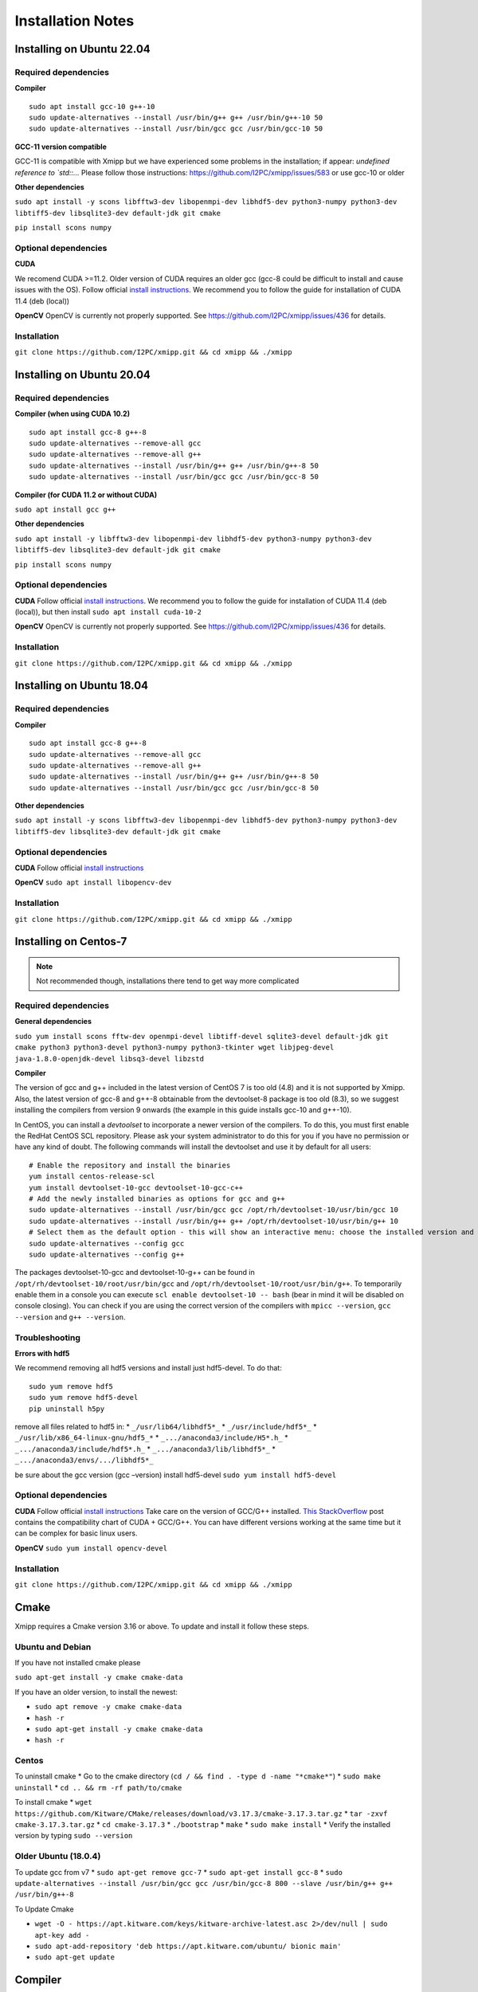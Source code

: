 Installation Notes
==================
Installing on Ubuntu 22.04
-----------------------------
Required dependencies
^^^^^^^^^^^^^^^^^^^^

**Compiler**

::

   sudo apt install gcc-10 g++-10
   sudo update-alternatives --install /usr/bin/g++ g++ /usr/bin/g++-10 50
   sudo update-alternatives --install /usr/bin/gcc gcc /usr/bin/gcc-10 50

**GCC-11 version compatible**

GCC-11 is compatible with Xmipp but we have experienced some problems in
the installation; if appear: *undefined reference to \`std::…* Please
follow those instructions: https://github.com/I2PC/xmipp/issues/583 or
use gcc-10 or older

**Other dependencies**

``sudo apt install -y scons libfftw3-dev libopenmpi-dev libhdf5-dev python3-numpy python3-dev libtiff5-dev libsqlite3-dev default-jdk git cmake``

``pip install scons numpy``

Optional dependencies
^^^^^^^^^^^^^^^^^^^^

**CUDA**

We recomend CUDA >=11.2. Older version of CUDA requires an older gcc
(gcc-8 could be difficult to install and cause issues with the OS).
Follow official `install
instructions <https://developer.nvidia.com/cuda-toolkit-archive>`__. We
recommend you to follow the guide for installation of CUDA 11.4 (deb
(local))

**OpenCV** OpenCV is currently not properly supported. See
https://github.com/I2PC/xmipp/issues/436 for details.

Installation
^^^^^^^^^^^^^^^^^^^^

``git clone https://github.com/I2PC/xmipp.git && cd xmipp && ./xmipp``





Installing on Ubuntu 20.04
-----------------------------
Required dependencies
^^^^^^^^^^^^^^^^^^^^

**Compiler (when using CUDA 10.2)**

::

   sudo apt install gcc-8 g++-8
   sudo update-alternatives --remove-all gcc
   sudo update-alternatives --remove-all g++
   sudo update-alternatives --install /usr/bin/g++ g++ /usr/bin/g++-8 50
   sudo update-alternatives --install /usr/bin/gcc gcc /usr/bin/gcc-8 50

**Compiler (for CUDA 11.2 or without CUDA)**

``sudo apt install gcc g++``

**Other dependencies**

``sudo apt install -y libfftw3-dev libopenmpi-dev libhdf5-dev python3-numpy python3-dev libtiff5-dev libsqlite3-dev default-jdk git cmake``

``pip install scons numpy``

Optional dependencies
^^^^^^^^^^^^^^^^^^^^

**CUDA** Follow official `install
instructions <https://developer.nvidia.com/cuda-toolkit-archive>`__. We
recommend you to follow the guide for installation of CUDA 11.4 (deb
(local)), but then install ``sudo apt install cuda-10-2``

**OpenCV** OpenCV is currently not properly supported. See
https://github.com/I2PC/xmipp/issues/436 for details.

Installation
^^^^^^^^^^^^^^^^^^^^

``git clone https://github.com/I2PC/xmipp.git && cd xmipp && ./xmipp``

Installing on Ubuntu 18.04
---------------------------
Required dependencies
^^^^^^^^^^^^^^^^^^^^

**Compiler**

::

   sudo apt install gcc-8 g++-8
   sudo update-alternatives --remove-all gcc
   sudo update-alternatives --remove-all g++
   sudo update-alternatives --install /usr/bin/g++ g++ /usr/bin/g++-8 50
   sudo update-alternatives --install /usr/bin/gcc gcc /usr/bin/gcc-8 50

**Other dependencies**

``sudo apt install -y scons libfftw3-dev libopenmpi-dev libhdf5-dev python3-numpy python3-dev libtiff5-dev libsqlite3-dev default-jdk git cmake``

Optional dependencies
^^^^^^^^^^^^^^^^^^^^

**CUDA** Follow official `install
instructions <https://developer.nvidia.com/cuda-toolkit-archive>`__

**OpenCV** ``sudo apt install libopencv-dev``

Installation
^^^^^^^^^^^^^^^^^^^^

``git clone https://github.com/I2PC/xmipp.git && cd xmipp && ./xmipp``

Installing on Centos-7 
---------------------------

.. note::
   Not recommended though, installations there tend to get way more complicated

Required dependencies
^^^^^^^^^^^^^^^^^^^^

**General dependencies**

``sudo yum install scons fftw-dev openmpi-devel libtiff-devel sqlite3-devel default-jdk git cmake python3 python3-devel python3-numpy python3-tkinter wget libjpeg-devel java-1.8.0-openjdk-devel libsq3-devel libzstd``

**Compiler**

The version of gcc and g++ included in the latest version of CentOS 7 is
too old (4.8) and it is not supported by Xmipp. Also, the latest version
of gcc-8 and g++-8 obtainable from the devtoolset-8 package is too old
(8.3), so we suggest installing the compilers from version 9 onwards
(the example in this guide installs gcc-10 and g++-10).

In CentOS, you can install a *devtoolset* to incorporate a newer version
of the compilers. To do this, you must first enable the RedHat CentOS
SCL repository. Please ask your system administrator to do this for you
if you have no permission or have any kind of doubt. The following
commands will install the devtoolset and use it by default for all
users:

::

   # Enable the repository and install the binaries
   yum install centos-release-scl
   yum install devtoolset-10-gcc devtoolset-10-gcc-c++
   # Add the newly installed binaries as options for gcc and g++
   sudo update-alternatives --install /usr/bin/gcc gcc /opt/rh/devtoolset-10/usr/bin/gcc 10
   sudo update-alternatives --install /usr/bin/g++ g++ /opt/rh/devtoolset-10/usr/bin/g++ 10
   # Select them as the default option - this will show an interactive menu: choose the installed version and hit enter
   sudo update-alternatives --config gcc
   sudo update-alternatives --config g++

The packages devtoolset-10-gcc and devtoolset-10-g++ can be found in
``/opt/rh/devtoolset-10/root/usr/bin/gcc`` and
``/opt/rh/devtoolset-10/root/usr/bin/g++``. To temporarily enable them
in a console you can execute ``scl enable devtoolset-10 -- bash`` (bear
in mind it will be disabled on console closing). You can check if you
are using the correct version of the compilers with ``mpicc --version``,
``gcc --version`` and ``g++ --version``.

Troubleshooting
^^^^^^^^^^^^^^^^^^^^

**Errors with hdf5**

We recommend removing all hdf5 versions and install just hdf5-devel. To
do that:

::

   sudo yum remove hdf5
   sudo yum remove hdf5-devel
   pip uninstall h5py

remove all files related to hdf5 in: \* ``_/usr/lib64/libhdf5*_`` \*
``_/usr/include/hdf5*_`` \* ``_/usr/lib/x86_64-linux-gnu/hdf5_*`` \*
``_.../anaconda3/include/H5*.h_`` \* ``_.../anaconda3/include/hdf5*.h_``
\* ``_.../anaconda3/lib/libhdf5*_`` \*
``_.../anaconda3/envs/.../libhdf5*_``

be sure about the gcc version (gcc –version) install hdf5-devel
``sudo yum install hdf5-devel``

Optional dependencies
^^^^^^^^^^^^^^^^^^^^

**CUDA** Follow official `install
instructions <https://developer.nvidia.com/cuda-toolkit-archive>`__ Take
care on the version of GCC/G++ installed. `This
StackOverflow <https://stackoverflow.com/a/46380601>`__ post contains
the compatibility chart of CUDA + GCC/G++. You can have different
versions working at the same time but it can be complex for basic linux
users.

**OpenCV** ``sudo yum install opencv-devel``

Installation
^^^^^^^^^^^^^^^^^^^^
``git clone https://github.com/I2PC/xmipp.git && cd xmipp && ./xmipp``


Cmake
--------
Xmipp requires a Cmake version 3.16 or above. To update and install it follow these steps.

Ubuntu and Debian
^^^^^^^^^^^^^^^^^^^^

If you have not installed cmake please

``sudo apt-get install -y cmake cmake-data``

If you have an older version, to install the newest:

-  ``sudo apt remove -y cmake cmake-data``
-  ``hash -r``
-  ``sudo apt-get install -y cmake cmake-data``
-  ``hash -r``

Centos
^^^^^^^^^^^^^^^^^^^^

To uninstall cmake \* Go to the cmake directory
(``cd / && find . -type d -name "*cmake*"``) \* ``sudo make uninstall``
\* ``cd .. && rm -rf path/to/cmake``

To install cmake \*
``wget https://github.com/Kitware/CMake/releases/download/v3.17.3/cmake-3.17.3.tar.gz``
\* ``tar -zxvf cmake-3.17.3.tar.gz`` \* ``cd cmake-3.17.3`` \*
``./bootstrap`` \* ``make`` \* ``sudo make install`` \* Verify the
installed version by typing ``sudo --version``

Older Ubuntu (18.0.4)
^^^^^^^^^^^^^^^^^^^^

To update gcc from v7 \* ``sudo apt-get remove gcc-7`` \*
``sudo apt-get install gcc-8`` \*
``sudo update-alternatives --install /usr/bin/gcc gcc /usr/bin/gcc-8 800 --slave /usr/bin/g++ g++ /usr/bin/g++-8``

To Update Cmake

-  ``wget -O - https://apt.kitware.com/keys/kitware-archive-latest.asc 2>/dev/null | sudo apt-key add -``

-  ``sudo apt-add-repository 'deb https://apt.kitware.com/ubuntu/ bionic main'``

-  ``sudo apt-get update``

Compiler
---------
Xmipp consists of multiple standalone programs written primarily in C++.
For that reason, the Xmipp suite has to be compiled before its use. The
compilation process is driven by the xmipp script located in this
repository. Xmipp requires C++17 compatible compiler. We recommend
either GCC or CLANG, in the newest version possible. We have good
experience with GCC-8 and bad experience with GCC-7, in any case a
version > 6 is required. If use GCC-11 and experience issues, `please
visit this. <https://github.com/I2PC/xmipp/issues/583>`__

We strongly recommend you to have this compiler linked to ``gcc`` and
``g++``. Otherwise it might not be properly picked up by wrappers, such
as MPI’s wrapper. We have good experince with using ``alternatives``:

::

   sudo apt install gcc-8 g++-8
   sudo update-alternatives --remove-all gcc
   sudo update-alternatives --remove-all g++
   sudo update-alternatives --install /usr/bin/gcc gcc /usr/bin/gcc-8 50
   sudo update-alternatives --install /usr/bin/g++ g++ /usr/bin/g++-8 50

**Note:** If you compiled Xmipp with a GCC/G++ version, and you change
the compiler version, you will need to run ``./xmipp cleanAll`` before
compiling again in case you need to.

Compiling with Matlab
---------
Xmipp has a binding to MATLAB, which allows the user to run specific
Xmipp functions inside MATLAB.

Previous requirements
^^^^^^^^^^^^^^^^^^^^

It is required to have a regular MATLAB installation.

Settings
^^^^^^^^^^^^^^^^^^^^

Make sure you have these settings in your Xmipp configuration file
(``xmipp-bundle/xmipp.conf``) before compiling Xmipp:

``MATLAB=True``

``MATLAB_DIR=<path to your MATLAB instalation>`` (usually something
like: ``MATLAB_DIR=/home/user/MATLAB/R2021b``)

Run
^^^^^^^^^^^^^^^^^^^^

1. Compile Xmipp normally (once the settings are as above): ``./xmipp``
   or ``scipion run ./xmipp``
2. Open MATLAB
3. In MATLAB, set the path to Xmipp binding:
   ``HOME > Set Path > Add Folder...`` and select the path to the
   binding (``<path to xmipp>/xmipp-bundle/build/bindings/matlab``),
   then, click in ``Open`` and ``Save``
4. Now you should be able to run functions like ``xmipp_read()`` in
   MATLAB

DeepLearningToolKit
---------------------
The DeepLearningToolkit (DLTK) is a set of environments populated with
several libraries related to deep learning and allows running protocols
on Scipion which require deep learning tools. All of them are available
for GPU or CPU only (the installator’ll detect your configuraction)

Requirements
^^^^^^^^^^^^^^^^^^^

A nvidia drivers 450 or higher is required, to review the nvidia driver
version please run ``nvidia-smi``. If older version is detected, the
DLTK will be installed without GPU support.

How to install
^^^^^^^^^^^^^^^^^^^

Run ``scipion3 installb deepLearningToolkit``

It could take more than 30 minutes. To speedup the installation we
propose to use libmamba solver (we experienced a x4 speedup) . It is
only available for conda >=4.12 and has to be installed and setup on
your conda installation. For more details, please visit:
https://www.anaconda.com/blog/a-faster-conda-for-a-growing-community

List environments
^^^^^^^^^^^^^^^^^^^

-  xmipp_DLTK_v0.3: Protocols ussing it screen_deeplearning,
   deep_denoising, resolution_deepres, screen_deepConsensus,
   python=3.7, scikit-image=0.14, tensorflow=1.15, keras=2.2, 
   scikit-learn=0.22, pip, numpy==1.21, h5py==2.10.0

-  xmipp_DLTK_v1.0, Protocols ussing it: deep_misalingment_detection
  , python=3.8, tensorflow=2.7, keras=2.7, pip,
   numpy==1.23

-  xmipp_MicCleaner, Protocols ussing it: deepMicrographScreen,
   python=3.6, micrograph-cleaner-em=0.35

-  xmipp_deepEMhancer, Protocols ussing it: protocol_deepEMhancer,
   python=3.6, deepemhancer=0.12, numba=0.45

-  xmipp_pyTorch, Protocols ussing it: deepHand, python=3.8,
   numpy=1.23, mrcfile=1.4.3, kornia=0.6.12, starfile=0.4.12
  , pytorch==1.11, pytorch-cuda=11.7, torchvision=0.12


Troubleshooting
-----------------
Cmake troubleshooting
^^^^^^^^^^^^^^^^^^^
Typing ``cmake --version`` or trying to compile Xmipp appears:

**cmake: libstdc++.so.6: version \`GLIBCXX_3.4.30’ not found (required
by cmake)** (or similar)

That appears in new versions of Cmake with older versions of the
enviroment Scipion created with gcc-10. To solve it, you may add the
path of the conda lib in the LD_LIBRARY_PATH to avoid that the new Cmake
tries to read older \*.so files. Write the next line in the .bashrc
file:

``export LD_LIBRARY_PATH=/usr/lib/x86_64-linux-gnu/:$LD_LIBRARY_PATH``

Could also be necessary to add */path/To/Conda/lib* at the beginning of
the LD_LIBRARY_PATH.

``export LD_LIBRARY_PATH=/usr/lib/x86_64-linux-gnu/:/path/To/Conda/lib:$LD_LIBRARY_PATH``

Other solutions \* Reinstall the library libstdcxx on the base
enviroment of Conda ``conda install -c anaconda libstdcxx-ng`` and add
the path of the base enviroment on
LD_LIBRARY_PATH\ ``export LD_LIBRARY_PATH=$LD_LIBRARY_PATH:/path/to/conda/lib``
\* If your Conda was compiled with an older version of gcc you could try
to compile Xmipp with an older version of gcc (limitation: we require
gcc >=8) \* You could reinstall your Conda, but you may need to
reinstall Scipion and all the plugins of Scipion that require
environments

DeepLearningToolkit troubleshooting
^^^^^^^^^^^^^^^^^^^
Error message:
``InvalidVersionSpec: Invalid version '5.11.3imageio>=2.5.0': invalid character(s)``

The package *pyvistaqt* installed by an old version of the plugin
*flexutils* or *tomoviz* in the enviroment *scipion3* has a bug in the
version *pyvistaqt*\ =0.3.0. To fix it and be able to install *DLTK*
run:

``conda activate scipion3``

``pip uninstall pyvistaqt``

``pip install pyvistaqt==0.4.0``

If there is any plugin that require *pyvistaqt*
(`scipion-em-tomoviz <https://github.com/scipion-em/scipion-em-tomoviz>`__),
please update it

Linking Xmipp to Scipion troubleshooting
^^^^^^^^^^^^^^^^^^^
Once the Standalone version has been installed, the user can link such
installation to Scipion to have the posibility of use Xmipp inside
Scipion. Linking with Scipion requires to the repository of
``scipion-em-xmipp`` which can be found in the folder
``src/scipion-em-xmipp``. This repository contains the files that
Scipion needs to execute Xmipp programs. However, it remains to link the
Xmipp binaries with Scipion. To do that we need Scipion installed (`see
Scipion installation web
page <https://scipion-em.github.io/docs/docs/scipion-modes/how-to-install.html#>`__)
and just launch the next command to link the binaries

``scipion3 installp -p ~/scipion-em-xmipp --devel``

where ``scipion-em-xmipp`` is the folder of the repository, it means
``src/scipion-em-xmipp``. This command should work in most of the cases.
However, if you do this and Scipion does not find Xmipp, you can link
Scipion and Xmipp manually by editting the config file of Scipion. This
file is located in ``scipion/config/scipion.conf``, and it should looks
like

::

   [PYWORKFLOW]
   CONDA_ACTIVATION_CMD = eval "$(/home/username/opt/miniconda3/bin/conda shell.bash hook)"
   SCIPION_FONT_SIZE = 6

   [PLUGINS]
   EM_ROOT = software/em
   MAXIT_HOME = %(EM_ROOT)s/maxit-10.1
   XMIPP_HOME = /home/username/xmipp-bundle/build

The link between Scipion and Xmipp consist in the last line.
``XMIPP_HOME = /home/username/xmipp-bundle/build``. If this line does
not exist, it must be added.

HDF5 troubleshooting
^^^^^^^^^^^^^^^^^^^
We sometimes see issues regarding the HDF5 dependency. We recommend
removing all hdf5 versions and install just hdf5-devel. To do that
(Ubuntu-Debian systems):

::

   sudo apt remove hdf5
   sudo apt remove hdf5-devel
   pip uninstall h5py

Remove all files related to hdf5 in: \* ``_/usr/lib64/libhdf5*_`` \*
``_/usr/include/hdf5*_`` \* ``_/usr/lib/x86_64-linux-gnu/hdf5_*`` \*
``_.../anaconda3/include/H5*.h_`` \* ``_.../anaconda3/include/hdf5*.h_``
\* ``_.../anaconda3/lib/libhdf5*_`` \*
``_.../anaconda3/envs/.../libhdf5*_``

We strongy recommend you to install it via your default package manager:
``sudo apt-get install libhdf5-dev`` If you install it using other
package management system (such as Conda), it might lead to compile/link
time issues caused by incompatible version being fetched. Other option
is to run”scipion3 installb xmippSrc” to force the xmipp install its own
HDF5 into its desired directory.